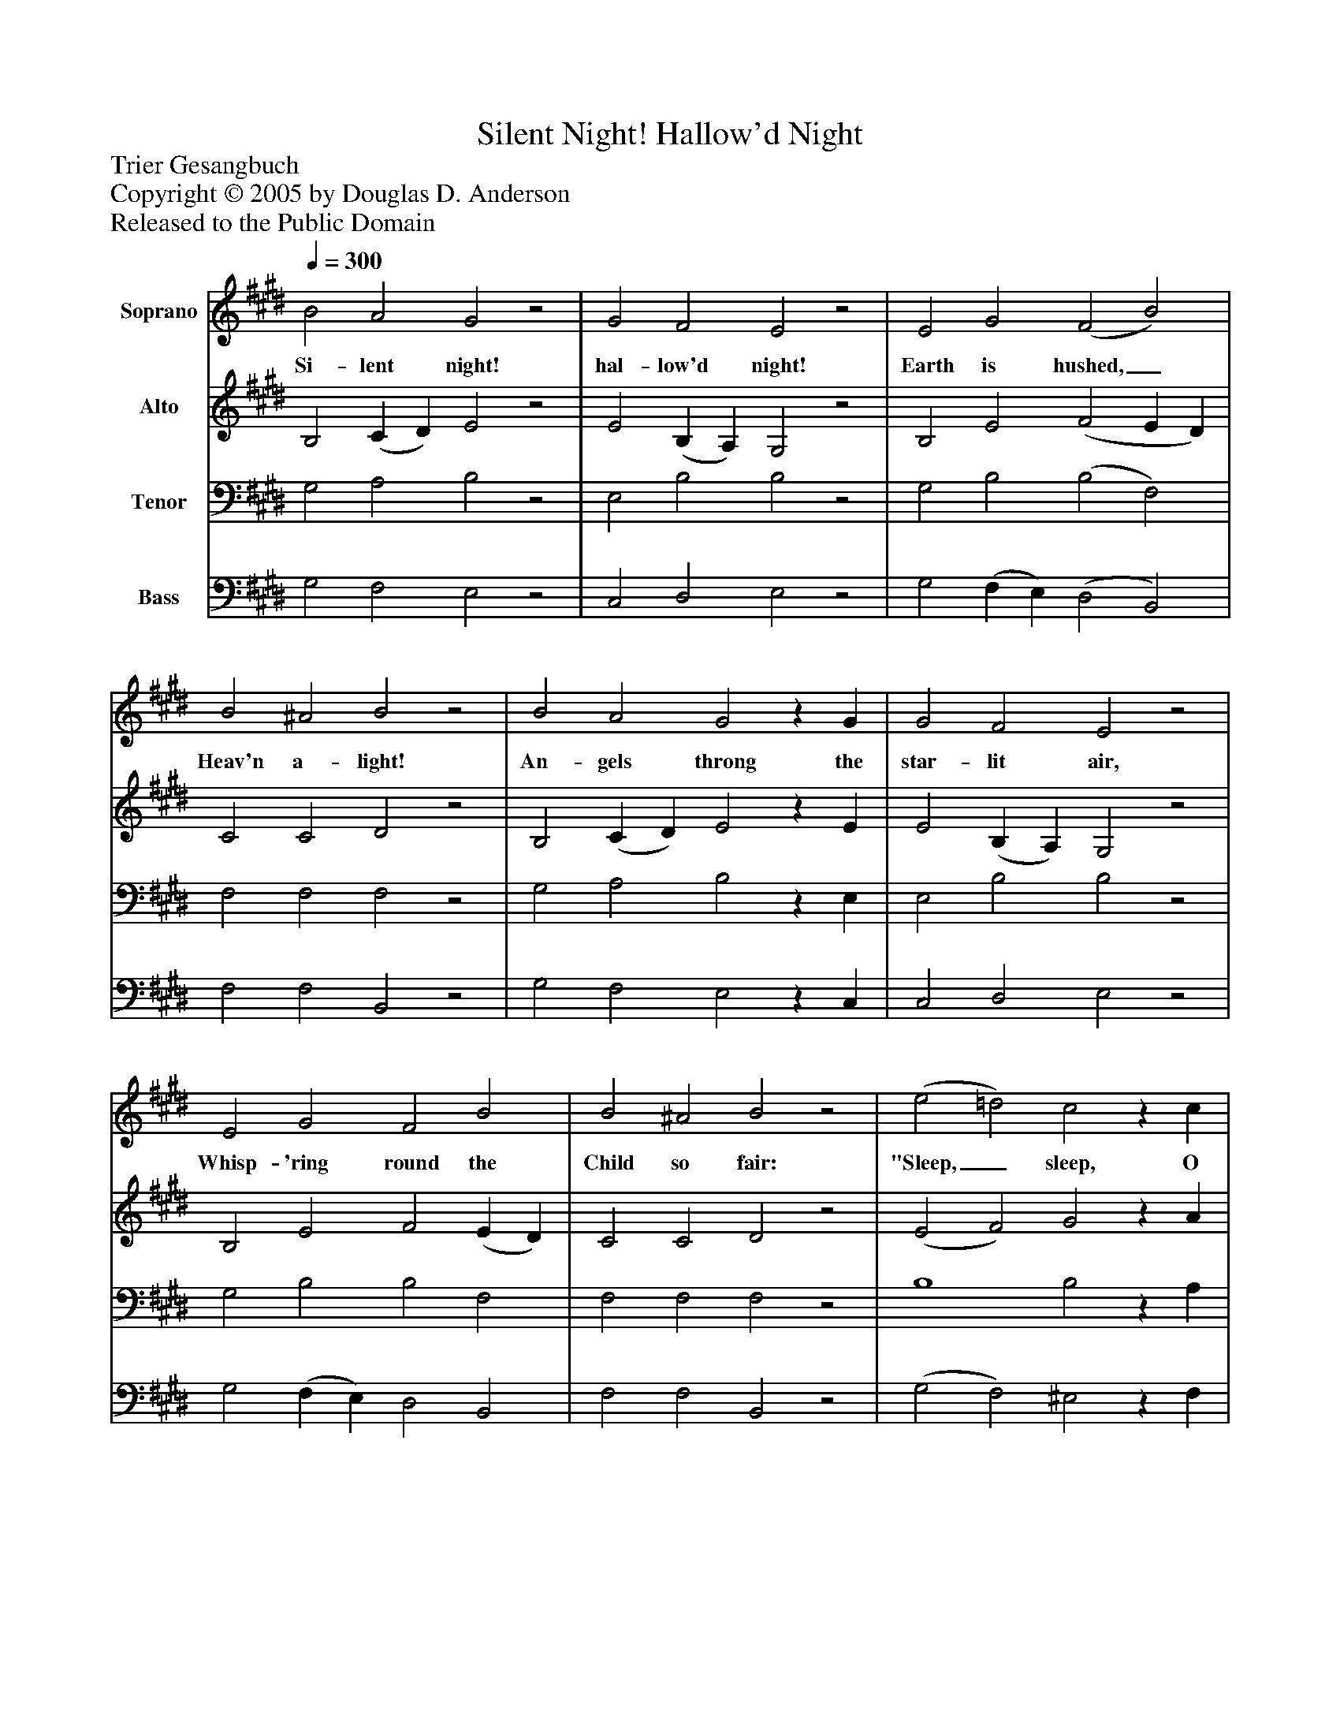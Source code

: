 %%abc-creator mxml2abc 1.4
%%abc-version 2.0
%%continueall true
%%titletrim true
%%titleformat A-1 T C1, Z-1, S-1
X: 0
T: Silent Night! Hallow'd Night
Z: Trier Gesangbuch
Z: Copyright © 2005 by Douglas D. Anderson
Z: Released to the Public Domain
L: 1/4
M: none
Q: 1/4=300
V: P1 name="Soprano"
%%MIDI program 1 19
V: P2 name="Alto"
%%MIDI program 2 60
V: P3 name="Tenor"
%%MIDI program 3 57
V: P4 name="Bass"
%%MIDI program 4 58
K: E
[V: P1]  B2 A2 G2z2 | G2 F2 E2z2 | E2 G2 (F2 B2) | B2 ^A2 B2z2 | B2 A2 G2z G | G2 F2 E2z2 | E2 G2 F2 B2 | B2 ^A2 B2z2 | (e2 =d2) c2z c | c2 B2 A2z2 | (G2 F2 G2) B2 | G2 F2 E2z2|]
w: Si- lent night! hal- low'd night! Earth is hushed,_ Heav'n a- light! An- gels throng the star- lit air, Whisp- 'ring round the Child so fair: "Sleep,_ sleep, O Ba- by King! Sleep,"__ they soft- ly sing.
[V: P2]  B,2 (C D) E2z2 | E2 (B, A,) G,2z2 | B,2 E2 (F2 E D) | C2 C2 D2z2 | B,2 (C D) E2z E | E2 (B, A,) G,2z2 | B,2 E2 F2 (E D) | C2 C2 D2z2 | (E2 F2) G2z A | F2 G2 A2z2 | E6 (D C) | B,2 B,2 G,2z2|]
[V: P3]  G,2 A,2 B,2z2 | E,2 B,2 B,2z2 | G,2 B,2 (B,2 F,2) | F,2 F,2 F,2z2 | G,2 A,2 B,2z E, | E,2 B,2 B,2z2 | G,2 B,2 B,2 F,2 | F,2 F,2 F,2z2 | B,4 B,2z A, | A,2 B,2 C2z2 | (C4 G,2) F,2 | B,2 D,2 E,2z2|]
[V: P4]  G,2 F,2 E,2z2 | C,2 D,2 E,2z2 | G,2 (F, E,) (D,2 B,,2) | F,2 F,2 B,,2z2 | G,2 F,2 E,2z C, | C,2 D,2 E,2z2 | G,2 (F, E,) D,2 B,,2 | F,2 F,2 B,,2z2 | (G,2 F,2) ^E,2z F, | F,2 F,2 F,2z2 | C,6 D,2 | E,2 B,,2 E,2z2|]

